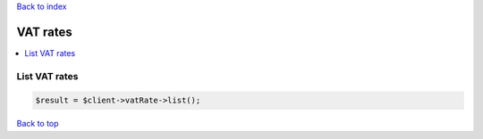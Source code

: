 .. _top:
.. title:: VAT rates

`Back to index <index.rst>`_

=========
VAT rates
=========

.. contents::
    :local:


List VAT rates
``````````````

.. code-block:: php
    
    $result = $client->vatRate->list();


`Back to top <#top>`_
